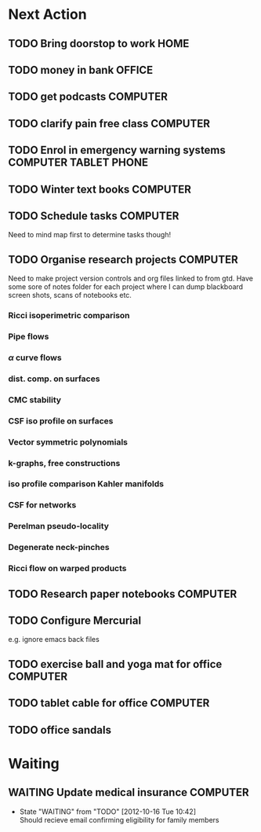 #+STARTUP: overview
#+TAGS: OFFICE(o) COMPUTER(c) HOME(h) PROJECT(p) READING(r) VIDEO(v) PHONE(ph) TABLET(t) UNI(u) 
#+STARTUP: hidestars

* Next Action
** TODO Bring doorstop to work					       :HOME:
** TODO money in bank						     :OFFICE:
** TODO get podcasts						   :COMPUTER:
** TODO clarify pain free class					   :COMPUTER:
** TODO Enrol in emergency warning systems	      :COMPUTER:TABLET:PHONE:
** TODO Winter text books					   :COMPUTER:
** TODO Schedule tasks						   :COMPUTER:
Need to mind map first to determine tasks though!
** TODO Organise research projects				   :COMPUTER:
Need to make project version controls and org files linked to from gtd. Have some sore of notes folder for each project where I can dump blackboard screen shots, scans of notebooks etc.
*** Ricci isoperimetric comparison
*** Pipe flows
*** $\alpha$ curve flows
*** dist. comp. on surfaces
*** CMC stability
*** CSF iso profile on surfaces
*** Vector symmetric polynomials
*** k-graphs, free constructions
*** iso profile comparison Kahler manifolds
*** CSF for networks
*** Perelman pseudo-locality
*** Degenerate neck-pinches
*** Ricci flow on warped products

** TODO Research paper notebooks				   :COMPUTER:
** TODO Configure Mercurial 
e.g. ignore emacs back files
** TODO exercise ball and yoga mat for office			   :COMPUTER:
** TODO tablet cable for office					   :COMPUTER:
** TODO office sandals
* Waiting
** WAITING Update medical insurance				   :COMPUTER:
   - State "WAITING"    from "TODO"       [2012-10-16 Tue 10:42] \\
     Should recieve email confirming eligibility for family members


   


